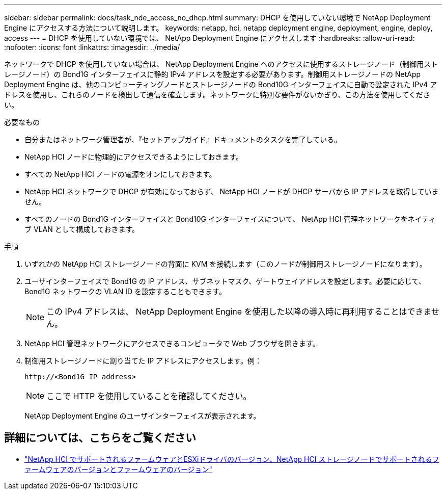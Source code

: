 ---
sidebar: sidebar 
permalink: docs/task_nde_access_no_dhcp.html 
summary: DHCP を使用していない環境で NetApp Deployment Engine にアクセスする方法について説明します。 
keywords: netapp, hci, netapp deployment engine, deployment, engine, deploy, access 
---
= DHCP を使用していない環境では、 NetApp Deployment Engine にアクセスします
:hardbreaks:
:allow-uri-read: 
:nofooter: 
:icons: font
:linkattrs: 
:imagesdir: ../media/


[role="lead"]
ネットワークで DHCP を使用していない場合は、 NetApp Deployment Engine へのアクセスに使用するストレージノード（制御用ストレージノード）の Bond1G インターフェイスに静的 IPv4 アドレスを設定する必要があります。制御用ストレージノードの NetApp Deployment Engine は、他のコンピューティングノードとストレージノードの Bond10G インターフェイスに自動で設定された IPv4 アドレスを使用し、これらのノードを検出して通信を確立します。ネットワークに特別な要件がないかぎり、この方法を使用してください。

.必要なもの
* 自分またはネットワーク管理者が、『セットアップガイド』ドキュメントのタスクを完了している。
* NetApp HCI ノードに物理的にアクセスできるようにしておきます。
* すべての NetApp HCI ノードの電源をオンにしておきます。
* NetApp HCI ネットワークで DHCP が有効になっておらず、 NetApp HCI ノードが DHCP サーバから IP アドレスを取得していません。
* すべてのノードの Bond1G インターフェイスと Bond10G インターフェイスについて、 NetApp HCI 管理ネットワークをネイティブ VLAN として構成しておきます。


.手順
. いずれかの NetApp HCI ストレージノードの背面に KVM を接続します（このノードが制御用ストレージノードになります）。
. ユーザインターフェイスで Bond1G の IP アドレス、サブネットマスク、ゲートウェイアドレスを設定します。必要に応じて、 Bond1G ネットワークの VLAN ID を設定することもできます。
+

NOTE: この IPv4 アドレスは、 NetApp Deployment Engine を使用した以降の導入時に再利用することはできません。

. NetApp HCI 管理ネットワークにアクセスできるコンピュータで Web ブラウザを開きます。
. 制御用ストレージノードに割り当てた IP アドレスにアクセスします。例：
+
[listing]
----
http://<Bond1G IP address>
----
+

NOTE: ここで HTTP を使用していることを確認してください。

+
NetApp Deployment Engine のユーザインターフェイスが表示されます。



[discrete]
== 詳細については、こちらをご覧ください

* link:firmware_driver_versions.html["NetApp HCI でサポートされるファームウェアとESXiドライバのバージョン、NetApp HCI ストレージノードでサポートされるファームウェアのバージョンとファームウェアのバージョン"]


